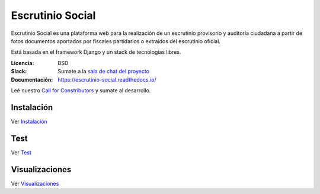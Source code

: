 Escrutinio Social
=================

.. image:: https://readthedocs.org/projects/escrutinio-social/badge/?version=latest
   :target: https://escrutinio-social.readthedocs.io/es/latest/?badge=latest
   :alt: Documentation Status


.. image:: https://travis-ci.com/EscrutinioSocial/escrutinio-social.svg?branch=master
   :target: https://travis-ci.com/EscrutinioSocial/escrutinio-social


.. image:: https://coveralls.io/repos/github/EscrutinioSocial/escrutinio-social/badge.svg?branch=master
   :target: https://coveralls.io/github/EscrutinioSocial/escrutinio-social?branch=master



Escrutinio Social es una plataforma web para la realización de un escrutinio provisorio y auditoría
ciudadana a partir de fotos documentos aportados por fiscales partidarios o extraídos del escrutinio oficial.

Está basada en el framework Django y un stack de tecnologías libres.


:Licencia: BSD
:Slack: Sumate a la `sala de chat del proyecto <https://join.slack.com/t/opendatacba/shared_invite/enQtNjQ4OTY5MTg3Nzk2LTgxMDU5NTY1MWNmZTdkMzVmM2EyNmUwZGQ0Nzg0ZjdlNjBkZmI0Zjc2MTllMWZhZjAzMTEwMjAwYzk3NGNlMzk>`__
:Documentación: https://escrutinio-social.readthedocs.io/

Leé nuestro `Call for Constributors <https://github.com/OpenDataCordoba/escrutinio-social/wiki/Call-for-contributors>`__ y sumate al desarrollo.


Instalación
-----------

Ver `Instalación <./docs/INSTALL.md>`__

Test
-----------

Ver `Test <./docs/test.md>`__

Visualizaciones
-----------

Ver `Visualizaciones <./visualizaciones.md>`__
